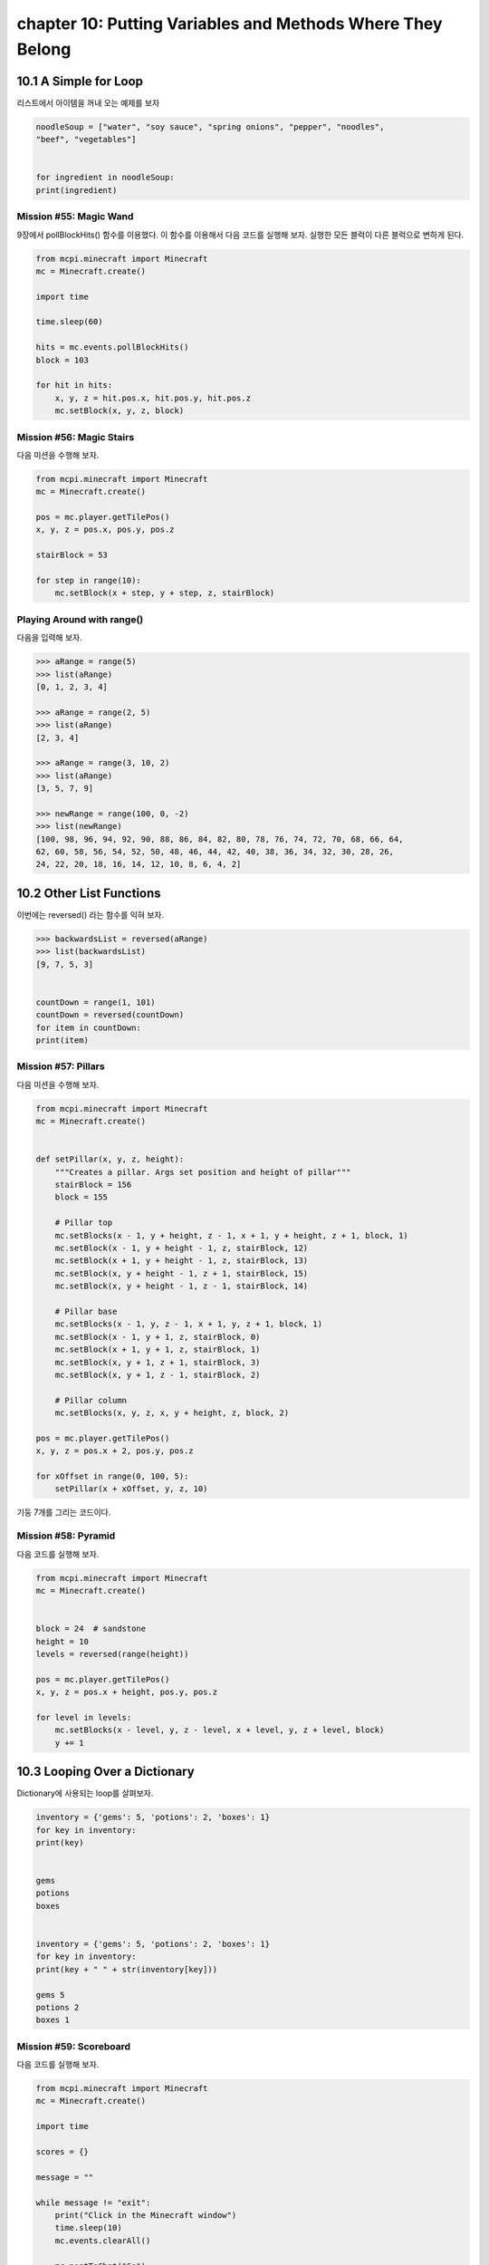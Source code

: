 chapter 10: Putting Variables and Methods Where They Belong
=============================================================



10.1 A Simple for Loop
------------------------
리스트에서 아이템을 꺼내 오는 예제를 보자

.. code-block:: python


    noodleSoup = ["water", "soy sauce", "spring onions", "pepper", "noodles",
    "beef", "vegetables"]


    for ingredient in noodleSoup:
    print(ingredient)



Mission #55: Magic Wand
~~~~~~~~~~~~~~~~~~~~~~~~~~~~

9장에서 pollBlockHits() 함수를 이용했다.
이 함수를 이용해서 다음 코드를 실행해 보자.
실행한 모든 블럭이 다른 블럭으로 변하게 된다.



.. code-block:: python


    from mcpi.minecraft import Minecraft
    mc = Minecraft.create()

    import time

    time.sleep(60)

    hits = mc.events.pollBlockHits()
    block = 103

    for hit in hits:
        x, y, z = hit.pos.x, hit.pos.y, hit.pos.z
        mc.setBlock(x, y, z, block)



Mission #56: Magic Stairs
~~~~~~~~~~~~~~~~~~~~~~~~~~

다음 미션을 수행해 보자.

.. code-block:: python


    from mcpi.minecraft import Minecraft
    mc = Minecraft.create()

    pos = mc.player.getTilePos()
    x, y, z = pos.x, pos.y, pos.z

    stairBlock = 53

    for step in range(10):
        mc.setBlock(x + step, y + step, z, stairBlock)


Playing Around with range()
~~~~~~~~~~~~~~~~~~~~~~~~~~~~~

다음을 입력해 보자.

.. code-block:: python


    >>> aRange = range(5)
    >>> list(aRange)
    [0, 1, 2, 3, 4]

    >>> aRange = range(2, 5)
    >>> list(aRange)
    [2, 3, 4]

    >>> aRange = range(3, 10, 2)
    >>> list(aRange)
    [3, 5, 7, 9]

    >>> newRange = range(100, 0, -2)
    >>> list(newRange)
    [100, 98, 96, 94, 92, 90, 88, 86, 84, 82, 80, 78, 76, 74, 72, 70, 68, 66, 64,
    62, 60, 58, 56, 54, 52, 50, 48, 46, 44, 42, 40, 38, 36, 34, 32, 30, 28, 26,
    24, 22, 20, 18, 16, 14, 12, 10, 8, 6, 4, 2]


10.2 Other List Functions
---------------------------

이번에는 reversed() 라는 함수를 익혀 보자.

.. code-block:: python

    >>> backwardsList = reversed(aRange)
    >>> list(backwardsList)
    [9, 7, 5, 3]


    countDown = range(1, 101)
    countDown = reversed(countDown)
    for item in countDown:
    print(item)


Mission #57: Pillars
~~~~~~~~~~~~~~~~~~~~~~~~~
다음 미션을 수행해 보자.

.. code-block:: python


    from mcpi.minecraft import Minecraft
    mc = Minecraft.create()


    def setPillar(x, y, z, height):
        """Creates a pillar. Args set position and height of pillar"""
        stairBlock = 156
        block = 155

        # Pillar top
        mc.setBlocks(x - 1, y + height, z - 1, x + 1, y + height, z + 1, block, 1)
        mc.setBlock(x - 1, y + height - 1, z, stairBlock, 12)
        mc.setBlock(x + 1, y + height - 1, z, stairBlock, 13)
        mc.setBlock(x, y + height - 1, z + 1, stairBlock, 15)
        mc.setBlock(x, y + height - 1, z - 1, stairBlock, 14)

        # Pillar base
        mc.setBlocks(x - 1, y, z - 1, x + 1, y, z + 1, block, 1)
        mc.setBlock(x - 1, y + 1, z, stairBlock, 0)
        mc.setBlock(x + 1, y + 1, z, stairBlock, 1)
        mc.setBlock(x, y + 1, z + 1, stairBlock, 3)
        mc.setBlock(x, y + 1, z - 1, stairBlock, 2)

        # Pillar column
        mc.setBlocks(x, y, z, x, y + height, z, block, 2)

    pos = mc.player.getTilePos()
    x, y, z = pos.x + 2, pos.y, pos.z

    for xOffset in range(0, 100, 5):
        setPillar(x + xOffset, y, z, 10)

기둥 7개를 그리는 코드이다.

Mission #58: Pyramid
~~~~~~~~~~~~~~~~~~~~~~

다음 코드를 실행해 보자.

.. code-block:: python

    from mcpi.minecraft import Minecraft
    mc = Minecraft.create()


    block = 24  # sandstone
    height = 10
    levels = reversed(range(height))

    pos = mc.player.getTilePos()
    x, y, z = pos.x + height, pos.y, pos.z

    for level in levels:
        mc.setBlocks(x - level, y, z - level, x + level, y, z + level, block)
        y += 1





10.3 Looping Over a Dictionary
---------------------------------

Dictionary에 사용되는 loop를 살펴보자.


.. code-block:: python

    inventory = {'gems': 5, 'potions': 2, 'boxes': 1}
    for key in inventory:
    print(key)


    gems
    potions
    boxes


    inventory = {'gems': 5, 'potions': 2, 'boxes': 1}
    for key in inventory:
    print(key + " " + str(inventory[key]))

    gems 5
    potions 2
    boxes 1

Mission #59: Scoreboard
~~~~~~~~~~~~~~~~~~~~~~~~~~~
다음 코드를 실행해 보자.

.. code-block:: python

    from mcpi.minecraft import Minecraft
    mc = Minecraft.create()

    import time

    scores = {}

    message = ""

    while message != "exit":
        print("Click in the Minecraft window")
        time.sleep(10)
        mc.events.clearAll()

        mc.postToChat("Go")

        time.sleep(60)

        hits = mc.events.pollBlockHits()
        numberOfHits = len(hits)
        mc.postToChat("You used your sword " + hits + " times.")

        playerName = input("Enter your name: ")
        scores[playerName] = numberOfHits

        for name in scores:
            print(name + str(scores[name]))

        message = input("Press enter in this window to start ('exit' to quit)")




10.4 for-else Loops.
-----------------------
for else 구문도 가능하다.

.. code-block:: python

    sandwich = ["Bread", "Butter", "Tuna", "Lettuce", "Mayonnaise", "Bread"]
    for ingredient in sandwich:
        print(ingredient)
    else:
        print("This is the end of the sandwich.")

    Bread
    Butter
    Tuna
    Lettuce
    Mayonnaise
    Bread
    This is the end of the sandwich.


Breaking a for-else Loop
~~~~~~~~~~~~~~~~~~~~~~~~~
다음처럼 break문을 써서 빠져 나올 수 있다.



.. code-block:: python


    sandwich = ["Bread", "Butter", "Tuna", "Lettuce", "Mayonnaise", "Bread"]
    for ingredient in sandwich:
        if ingredient == "Mayonnaise":
            print("I don't like mayonnaise on my sandwich.")
            break
        else:
            print(ingredient)
    else:
        print("This is the end of the sandwich.")

Mission #60: The Diamond Prospector
~~~~~~~~~~~~~~~~~~~~~~~~~~~~~~~~~~~~~
다음 미션을 수행해 보자.

.. code-block:: python

    from mcpi.minecraft import Minecraft
    mc = Minecraft.create()

    pos = mc.player.getTilePos()
    x, y, z = pos.x, pos.y, pos.z

    depth = 50

    for deep in range(depth):
        block = mc.getBlock(x, y - deep, z)
        if block == 56:
            mc.postToChat("A diamond ore is " + str(deep) + " blocks below you.")
            break
    else:
        mc.postToChat("There are no diamond ore blocks below you")



10.5 Nested for Loops and Multidimensional Lists
----------------------------------------------------

다음 코드를 실행해 보자.


.. code-block:: python

    from mcpi.minecraft import Minecraft
    mc = Minecraft.create()
    twoDimensionalRainbowList = [[0, 0, 0],
                                 [1, 1, 1],
                                 [2, 2, 2],
                                 [3, 3, 3],
                                 [4, 4, 4],
                                 [5, 5, 5]]
    pos = mc.player.getTilePos()
    x = pos.x
    y = pos.y
    z = pos.z
    startingX = x

    mc.player.setTilePos(x+3, y, z+3)

    for row in twoDimensionalRainbowList:
        for color in row:
            mc.setBlock(x, y, z, 35, color)
            x += 1
        y += 1
        x = startingX


Accessing Values in 2D Lists
~~~~~~~~~~~~~~~~~~~~~~~~~~~~~~~~

1차원 리스트는 다음처럼 하면 된다.

.. code-block:: python

    scores = [1, 5, 6, 1]
    scores[2] = 7

2차원 이상은 다음처럼 하면 된다.

.. code-block:: python

    twoDimensionalRainbowList = [[0, 0, 0],
                                 [1, 1, 1},
                                 [2, 2, 2],
                                 [3, 3, 3],
                                 [4, 4, 4],
                                 [5, 5, 5]]


    twoDimensionalRainbowList[0][1] = 7


Mission #61: Pixel Art
~~~~~~~~~~~~~~~~~~~~~~~~

다음 코드를 실행해 보자.

.. code-block:: python

    from mcpi.minecraft import Minecraft
    mc = Minecraft.create()

    pos = mc.player.getTilePos()
    x, y, z = pos.x, pos.y, pos.z

    mc.player.setTilePos(x+3, y, z+3)

    blocks = [[35, 35, 22, 22, 22, 22, 35, 35],
              [35, 22, 35, 35, 35, 35, 22, 35],
              [22, 35, 22, 35, 35, 22, 35, 22],
              [22, 35, 35, 35, 35, 35, 35, 22],
              [22, 35, 22, 35, 35, 22, 35, 22],
              [22, 35, 35, 22, 22, 35, 35, 22],
              [35, 22, 35, 35, 35, 35, 22, 35],
              [35, 35, 22, 22, 22, 22, 35, 35]]

    for row in reversed(blocks):
        for block in row:
            mc.setBlock(x, y, z, block)
            x += 1
        y += 1
        x = pos.x


Generating 2D Lists with Loops
~~~~~~~~~~~~~~~~~~~~~~~~~~~~~~~~~~

다음을 실행해 보자.

.. code-block:: python

    import random
        randomNumbers = []
    for outer in range(10):
        randomNumbers.append([])
    for inner in range(10):
        number = random.randint(1, 4)
    randomNumbers[outer].append(number)
    print(randomNumbers)


    [[3, 1, 4, 1, 4, 1, 2, 3, 2, 2],
    [1, 3, 4, 2, 4, 3, 4, 1, 3, 2],
    [4, 2, 4, 1, 4, 3, 2, 3, 4, 4],
    [1, 4, 3, 4, 3, 4, 3, 3, 4, 4],
    [3, 1, 4, 2, 3, 3, 3, 1, 4, 2],
    [4, 1, 4, 2, 3, 2, 4, 3, 3, 1],
    [2, 4, 2, 1, 2, 1, 4, 2, 4, 3],
    [3, 1, 3, 4, 1, 4, 2, 2, 4, 1],
    [4, 3, 1, 2, 4, 2, 2, 3, 1, 2],
    [3, 1, 3, 3, 1, 3, 1, 4, 1, 2]]


Mission #62: A Weather-Worn Wall
~~~~~~~~~~~~~~~~~~~~~~~~~~~~~~~~~

다음 코드를 실행해 보자.

.. code-block:: python

    from mcpi.minecraft import Minecraft
    mc = Minecraft.create()

    import random


    def brokenBlock():
        brokenBlocks = [48, 67, 4, 4, 4, 4]
        block = random.choice(brokenBlocks)
        return block

    pos = mc.player.getTilePos()
    x, y, z = pos.x, pos.y, pos.z
    mc.player.setTilePos(x+3, y, z+3)
    brokenWall = []
    height, width = 5, 10

    # create the list of broken blocks
    for row in range(height):
        brokenWall.append([])
        for column in range(width):
            block = brokenBlock()
            brokenWall[row].append(block)

    # set the blocks
    for row in brokenWall:
        for block in row:
            mc.setBlock(x, y, z, block)
            x += 1
        y += 1
        x = pos.x

Outputting 3D Lists
~~~~~~~~~~~~~~~~~~~~~~~~~

다음 코드를 실행해 보자.

.. code-block:: python


    from mcpi.minecraft import Minecraft
    mc = Minecraft.create()
    pos = mc.player.getTilePos()
    x = pos.x
    y = pos.y
    z = pos.z
    mc.player.setTilePos(x+10, y, z+10)

    cube = [[[57, 57, 57, 57], [57, 0, 0, 57], [57, 0, 0, 57], [57, 57, 57, 57]],
            [[57, 0, 0, 57], [0, 0, 0, 0], [0, 0, 0, 0], [57, 0, 0, 57]],
            [[57, 0, 0, 57], [0, 0, 0, 0], [0, 0, 0, 0], [57, 0, 0, 57]],
            [[57, 57, 57, 57], [57, 0, 0, 57], [57, 0, 0, 57], [57, 57, 57, 57]]]
    startingX = x
    startingY = y

    for depth in cube:
        for height in reversed(depth):
            for block in height:
                mc.setBlock(x, y, z, block)
                x += 1
            y += 1
            x = startingX
        z += 1
        y = startingY


Accessing Values in 3D Lists
~~~~~~~~~~~~~~~~~~~~~~~~~~~~~~

.. code-block:: python

    cube = [[[57, 57, 57, 57],
    [57, 0, 0, 57],
    [57, 0, 0, 57],
    [57, 57, 57, 57]],
    #
    [[57, 0, 0, 57],
    [0, 0, 0, 0],
    [0, 0, 0, 0],
    [57, 0, 0, 57]],
    #
    [[57, 0, 0, 57],
    [0, 0, 0, 0],
    [0, 0, 0, 0],
    [57, 0, 0, 57]],
    #
    [[57, 57, 57, 57],
    [57, 0, 0, 57],
    [57, 0, 0, 57],
    [57, 57, 57, 57]]]

cube[0] 이면

.. code-block:: python

    [[57, 57, 57, 57],
    [57, 0, 0, 57],
    [57, 0, 0, 57],
    [57, 57, 57, 57]]

cube[0][3]

.. code-block:: python

    [57, 57, 57, 57]


cube[0][3][3] = 41  처럼 변경할 수 있다.


Mission #63: Duplicate a Building
~~~~~~~~~~~~~~~~~~~~~~~~~~~~~~~~~~~~~~~

다음 코드를 실행해 보자.

.. code-block:: python


    from mcpi.minecraft import Minecraft
    mc = Minecraft.create()


    def sortPair(val1, val2):
        if val1 > val2:
            return val2, val1
        else:
            return val1, val2


    def copyStructure(x1, y1, z1, x2, y2, z2):
        x1, x2 = sortPair(x1, x2)
        y1, y2 = sortPair(y1, y2)
        z1, z2 = sortPair(z1, z2)

        width = x2 - x1
        height = y2 - y1
        length = z2 - z1

        structure = []

        print("Please wait...")

        # Copy the structure
        for row in range(height):
            structure.append([])
            for column in range(width):
                structure[row].append([])
                for depth in range(length):
                    block = mc.getBlock(x1 + column, y1 + row, z1 + depth)
                    structure[row][column].append(block)

        return structure


    def buildStructure(x, y, z, structure):
        xStart = x
        yStart = y
        for row in structure:
            for column in row:
                for block in column:
                    mc.setBlock(x, y, z, block)
                    z += 1
                x += 1
                z = yStart
            y += 1
            x = xStart


    # get the position of the first corner
    input("Move to the first corner and press enter in this window")
    pos = mc.player.getTilePos()
    x1, y1, z1 = pos.x, pos.y, pos.z

    # get the position of the second corner
    input("Move to the opposite corner and press enter in this window")
    pos = mc.player.getTilePos()
    x2, y2, z2 = pos.x, pos.y, pos.z

    # copy the building
    structure = copyStructure(x1, y1, z1, x2, y2, z2)

    # get the position for the copy
    input("Move to the position you want to create the structure and press ENTER in this window")
    pos = mc.player.getTilePos()
    x, y, z = pos.x, pos.y, pos.z
    buildStructure(x, y, z, structure)




10.6 What You Learned
-------------------

for loops with lists
range() function
more about for loops
lists, such as reversing lists, looping
over dictionaries, and breaking for loops

two- and threedimensional
lists with nested loops

